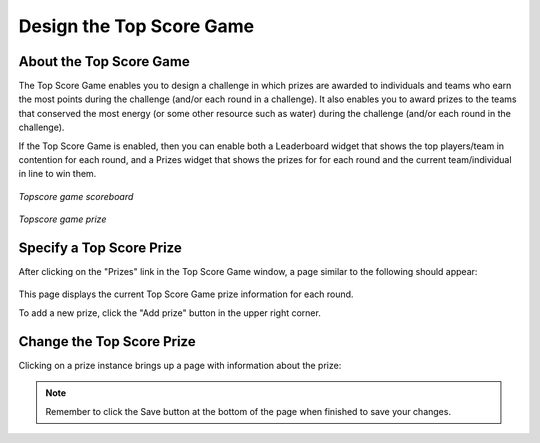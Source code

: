 .. _section-configuration-game-admin-topscore-game:

Design the Top Score Game
=========================

About the Top Score Game
------------------------

The Top Score Game enables you to design a challenge in which prizes are awarded to
individuals and teams who earn the most points during the challenge (and/or each round in
a challenge).   It also enables you to award prizes to the teams that conserved the most
energy (or some other resource such as water) during the challenge (and/or each round in
the challenge). 

If the Top Score Game is enabled, then you can enable both a Leaderboard widget that shows the top
players/team in contention for each round, and a Prizes widget that shows the prizes for
for each round and the current team/individual in line to win them.

.. figure:: figs/configuration/configuration-game-admin-topscore-game-scoreboard.png
   :width: 400 px
   :align: center

   *Topscore game scoreboard*

.. figure:: figs/configuration/configuration-game-admin-topscore-game-prize.png
   :width: 400 px
   :align: center

   *Topscore game prize*


Specify a Top Score Prize
-------------------------

After clicking on the "Prizes" link in the Top Score Game window, a page similar to the following should appear:

.. figure:: figs/configuration/configuration-game-admin-topscore-game-list.png
   :width: 600 px
   :align: center

This page displays the current Top Score Game prize information for each round.

To add a new prize, click the "Add prize" button in the upper right corner.

Change the Top Score Prize
--------------------------

Clicking on a prize instance brings up a page with information about the prize:

.. figure:: figs/configuration/configuration-game-admin-topscore-game-change.png
   :width: 600 px
   :align: center


.. note:: Remember to click the Save button at the bottom of the page when finished to save your changes.

